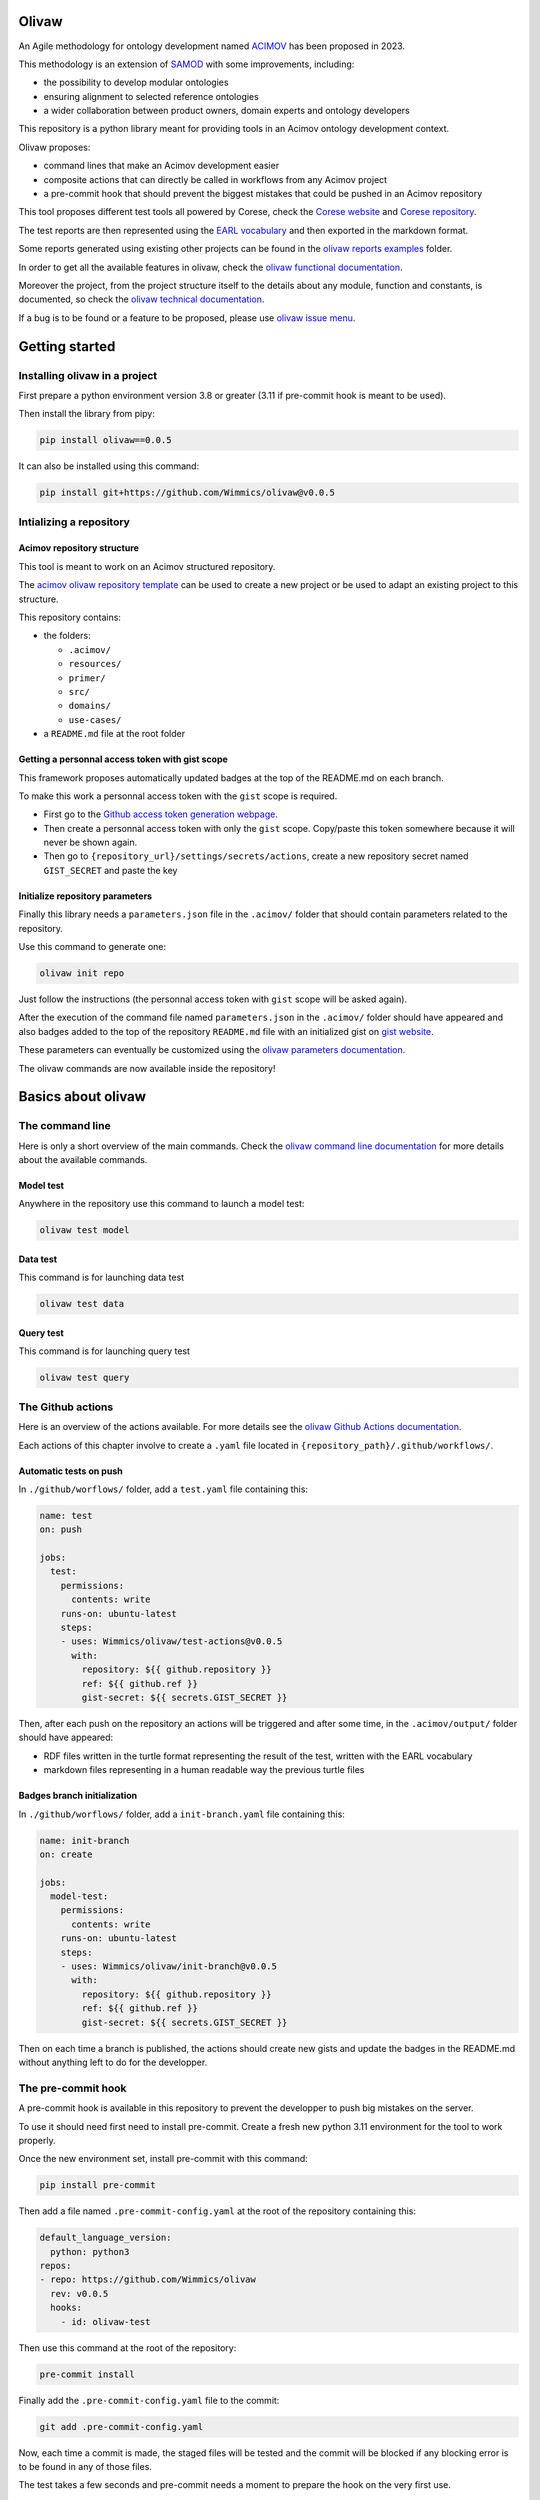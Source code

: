 Olivaw
======

An Agile methodology for ontology development named
`ACIMOV <https://www.emse.fr/~zimmermann/Papers/mk2023.pdf>`__ has been
proposed in 2023.

This methodology is an extension of
`SAMOD <https://essepuntato.it/samod/>`__ with some improvements,
including:

-  the possibility to develop modular ontologies
-  ensuring alignment to selected reference ontologies
-  a wider collaboration between product owners, domain experts and
   ontology developers

This repository is a python library meant for providing tools in an
Acimov ontology development context.

Olivaw proposes:

-  command lines that make an Acimov development easier
-  composite actions that can directly be called in workflows from any
   Acimov project
-  a pre-commit hook that should prevent the biggest mistakes that could
   be pushed in an Acimov repository

This tool proposes different test tools all powered by Corese, check the
`Corese website <https://project.inria.fr/corese/>`__ and `Corese
repository <https://github.com/Wimmics/corese>`__.

The test reports are then represented using the `EARL
vocabulary <https://www.w3.org/TR/EARL10-Schema/>`__ and then exported
in the markdown format.

Some reports generated using existing other projects can be found in the
`olivaw reports examples <https://github.com/Wimmics/olivaw/tree/main/docs/examples/>`__ folder.

In order to get all the available features in olivaw, check the `olivaw
functional documentation <https://github.com/Wimmics/olivaw/tree/main/docs/>`__.

Moreover the project, from the project structure itself to the details
about any module, function and constants, is documented, so check the
`olivaw technical documentation <https://github.com/Wimmics/olivaw/tree/main/olivaw/>`__.

If a bug is to be found or a feature to be proposed, please use `olivaw
issue menu <https://github.com/Wimmics/olivaw/issues>`__.

Getting started
===============

Installing olivaw in a project
------------------------------

First prepare a python environment version 3.8 or greater (3.11 if
pre-commit hook is meant to be used).

Then install the library from pipy:

.. code:: shell

   pip install olivaw==0.0.5

It can also be installed using this command:

.. code:: shell

   pip install git+https://github.com/Wimmics/olivaw@v0.0.5

Intializing a repository
------------------------

Acimov repository structure
~~~~~~~~~~~~~~~~~~~~~~~~~~~

This tool is meant to work on an Acimov structured repository.

The `acimov olivaw repository
template <https://github.com/Wimmics/Olivaw-Template>`__ can be used to
create a new project or be used to adapt an existing project to this
structure.

This repository contains:

-  the folders:

   -  ``.acimov/``
   -  ``resources/``
   -  ``primer/``
   -  ``src/``
   -  ``domains/``
   -  ``use-cases/``

-  a ``README.md`` file at the root folder

Getting a personnal access token with gist scope
~~~~~~~~~~~~~~~~~~~~~~~~~~~~~~~~~~~~~~~~~~~~~~~~

This framework proposes automatically updated badges at the top of the
README.md on each branch.

To make this work a personnal access token with the ``gist`` scope is
required.

-  First go to the `Github access token generation
   webpage <https://github.com/settings/tokens>`__.
-  Then create a personnal access token with only the ``gist`` scope.
   Copy/paste this token somewhere because it will never be shown again.
-  Then go to ``{repository_url}/settings/secrets/actions``, create a
   new repository secret named ``GIST_SECRET`` and paste the key

Initialize repository parameters
~~~~~~~~~~~~~~~~~~~~~~~~~~~~~~~~

Finally this library needs a ``parameters.json`` file in the
``.acimov/`` folder that should contain parameters related to the
repository.

Use this command to generate one:

.. code:: shell

   olivaw init repo

Just follow the instructions (the personnal access token with ``gist``
scope will be asked again).

After the execution of the command file named ``parameters.json`` in the
``.acimov/`` folder should have appeared and also badges added to the
top of the repository ``README.md`` file with an initialized gist on
`gist website <https://gist.github.com/>`__.

These parameters can eventually be customized using the `olivaw
parameters documentation <https://github.com/Wimmics/olivaw/blob/main/docs/parameters.md>`__.

The olivaw commands are now available inside the repository!

Basics about olivaw
===================

The command line
----------------

Here is only a short overview of the main commands. Check the `olivaw
command line documentation <https://github.com/Wimmics/olivaw/blob/main/docs/commands.md>`__ for more details
about the available commands.

Model test
~~~~~~~~~~

Anywhere in the repository use this command to launch a model test:

.. code:: shell

   olivaw test model

Data test
~~~~~~~~~

This command is for launching data test

.. code:: shell

   olivaw test data

Query test
~~~~~~~~~~

This command is for launching query test

.. code:: shell

   olivaw test query

The Github actions
------------------

Here is an overview of the actions available. For more details see the
`olivaw Github Actions documentation <https://github.com/Wimmics/olivaw/blob/main/docs/actions.md>`__.

Each actions of this chapter involve to create a ``.yaml`` file located
in ``{repository_path}/.github/workflows/``.

Automatic tests on push
~~~~~~~~~~~~~~~~~~~~~~~

In ``./github/worflows/`` folder, add a ``test.yaml`` file containing
this:

.. code:: yaml

   name: test
   on: push

   jobs:
     test:
       permissions:
         contents: write
       runs-on: ubuntu-latest
       steps:
       - uses: Wimmics/olivaw/test-actions@v0.0.5
         with:
           repository: ${{ github.repository }}
           ref: ${{ github.ref }}
           gist-secret: ${{ secrets.GIST_SECRET }}

Then, after each push on the repository an actions will be triggered and
after some time, in the ``.acimov/output/`` folder should have appeared:

-  RDF files written in the turtle format representing the result of the
   test, written with the EARL vocabulary
-  markdown files representing in a human readable way the previous
   turtle files

Badges branch initialization
~~~~~~~~~~~~~~~~~~~~~~~~~~~~

In ``./github/worflows/`` folder, add a ``init-branch.yaml`` file
containing this:

.. code:: yaml

   name: init-branch
   on: create

   jobs:
     model-test:
       permissions:
         contents: write
       runs-on: ubuntu-latest
       steps:
       - uses: Wimmics/olivaw/init-branch@v0.0.5
         with:
           repository: ${{ github.repository }}
           ref: ${{ github.ref }}
           gist-secret: ${{ secrets.GIST_SECRET }}

Then on each time a branch is published, the actions should create new
gists and update the badges in the README.md without anything left to do
for the developper.

The pre-commit hook
-------------------

A pre-commit hook is available in this repository to prevent the
developper to push big mistakes on the server.

To use it should need first need to install pre-commit. Create a fresh
new python 3.11 environment for the tool to work properly.

Once the new environment set, install pre-commit with this command:

.. code:: shell

   pip install pre-commit

Then add a file named ``.pre-commit-config.yaml`` at the root of the
repository containing this:

.. code:: yaml

   default_language_version:
     python: python3
   repos:
   - repo: https://github.com/Wimmics/olivaw
     rev: v0.0.5
     hooks:
       - id: olivaw-test

Then use this command at the root of the repository:

.. code:: shell

   pre-commit install

Finally add the ``.pre-commit-config.yaml`` file to the commit:

.. code:: turtle

   git add .pre-commit-config.yaml

Now, each time a commit is made, the staged files will be tested and the
commit will be blocked if any blocking error is to be found in any of
those files.

The test takes a few seconds and pre-commit needs a moment to prepare
the hook on the very first use.

There is also the `olivaw pre-commit hook
documentation <https://github.com/Wimmics/olivaw/blob/main/docs/pre-commit.md>`__.
